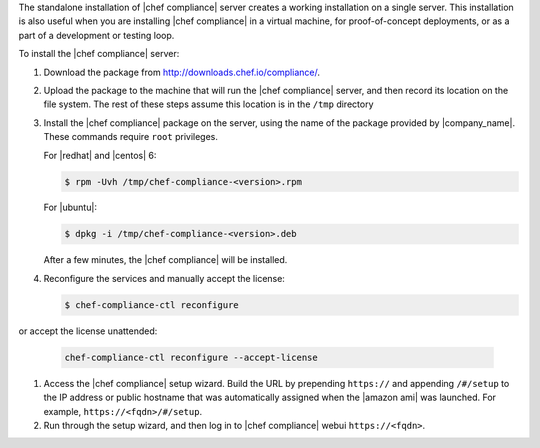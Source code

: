 .. The contents of this file may be included in multiple topics (using the includes directive).
.. The contents of this file should be modified in a way that preserves its ability to appear in multiple topics.


The standalone installation of |chef compliance| server creates a working installation on a single server. This installation is also useful when you are installing |chef compliance| in a virtual machine, for proof-of-concept deployments, or as a part of a development or testing loop.

To install the |chef compliance| server:

#. Download the package from http://downloads.chef.io/compliance/.
#. Upload the package to the machine that will run the |chef compliance| server, and then record its location on the file system. The rest of these steps assume this location is in the ``/tmp`` directory
#. Install the |chef compliance| package on the server, using the name of the package provided by |company_name|. These commands require ``root`` privileges.

   For |redhat| and |centos| 6:

   .. code-block:: bash

      $ rpm -Uvh /tmp/chef-compliance-<version>.rpm

   For |ubuntu|:

   .. code-block:: bash

      $ dpkg -i /tmp/chef-compliance-<version>.deb

   After a few minutes, the |chef compliance| will be installed.

#. Reconfigure the services and manually accept the license:

   .. code-block:: bash

      $ chef-compliance-ctl reconfigure

or accept the license unattended:

   .. code-block:: bash

      chef-compliance-ctl reconfigure --accept-license

#. Access the |chef compliance| setup wizard.  Build the URL by prepending ``https://`` and appending ``/#/setup`` to the IP address or public hostname that was automatically assigned when the |amazon ami| was launched.  For example, ``https://<fqdn>/#/setup``.

#. Run through the setup wizard, and then log in to |chef compliance| webui ``https://<fqdn>``.

